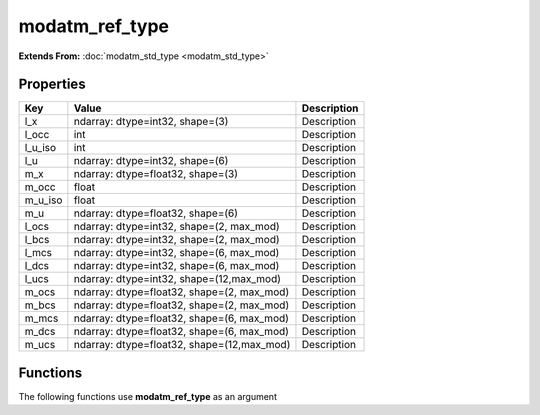 ###############
modatm_ref_type
###############

**Extends From:** :doc:`modatm_std_type <modatm_std_type>`

Properties
----------
.. list-table::
   :header-rows: 1

   * - Key
     - Value
     - Description
   * - l_x
     - ndarray: dtype=int32, shape=(3)
     - Description
   * - l_occ
     - int
     - Description
   * - l_u_iso
     - int
     - Description
   * - l_u
     - ndarray: dtype=int32, shape=(6)
     - Description
   * - m_x
     - ndarray: dtype=float32, shape=(3)
     - Description
   * - m_occ
     - float
     - Description
   * - m_u_iso
     - float
     - Description
   * - m_u
     - ndarray: dtype=float32, shape=(6)
     - Description
   * - l_ocs
     - ndarray: dtype=int32, shape=(2, max_mod)
     - Description
   * - l_bcs
     - ndarray: dtype=int32, shape=(2, max_mod)
     - Description
   * - l_mcs
     - ndarray: dtype=int32, shape=(6, max_mod)
     - Description
   * - l_dcs
     - ndarray: dtype=int32, shape=(6, max_mod)
     - Description
   * - l_ucs
     - ndarray: dtype=int32, shape=(12,max_mod)
     - Description
   * - m_ocs
     - ndarray: dtype=float32, shape=(2, max_mod)
     - Description
   * - m_bcs
     - ndarray: dtype=float32, shape=(2, max_mod)
     - Description
   * - m_mcs
     - ndarray: dtype=float32, shape=(6, max_mod)
     - Description
   * - m_dcs
     - ndarray: dtype=float32, shape=(6, max_mod)
     - Description
   * - m_ucs
     - ndarray: dtype=float32, shape=(12,max_mod)
     - Description

Functions
---------
The following functions use **modatm_ref_type** as an argument
